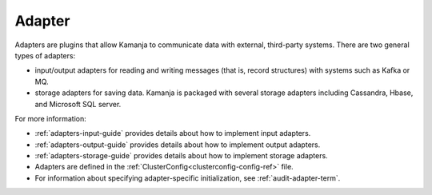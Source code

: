 
.. _adapter-term:

Adapter
-------

Adapters are plugins that allow Kamanja to communicate data with external,
third-party systems.
There are two general types of adapters:

- input/output adapters for reading and writing messages
  (that is, record structures) with systems such as Kafka or MQ.
- storage adapters for saving data.
  Kamanja is packaged with several storage adapters 
  including Cassandra, Hbase, and Microsoft SQL server.

For more information:

- :ref:`adapters-input-guide` provides details about how to implement
  input adapters.
- :ref:`adapters-output-guide` provides details about how to implement
  output adapters.
- :ref:`adapters-storage-guide` provides details about how to implement
  storage adapters.

- Adapters are defined in
  the :ref:`ClusterConfig<clusterconfig-config-ref>` file.

- For information about specifying adapter-specific initialization,
  see :ref:`audit-adapter-term`.


